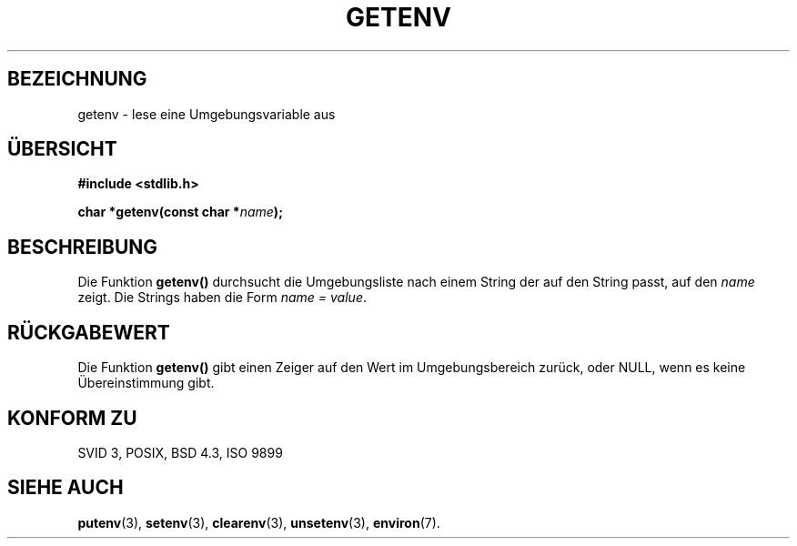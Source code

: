 .\" Copyright 1993 David Metcalfe (david@prism.demon.co.uk)
.\"
.\" Permission is granted to make and distribute verbatim copies of this
.\" manual provided the copyright notice and this permission notice are
.\" preserved on all copies.
.\"
.\" Permission is granted to copy and distribute modified versions of this
.\" manual under the conditions for verbatim copying, provided that the
.\" entire resulting derived work is distributed under the terms of a
.\" permission notice identical to this one
.\" 
.\" Since the Linux kernel and libraries are constantly changing, this
.\" manual page may be incorrect or out-of-date.  The author(s) assume no
.\" responsibility for errors or omissions, or for damages resulting from
.\" the use of the information contained herein.  The author(s) may not
.\" have taken the same level of care in the production of this manual,
.\" which is licensed free of charge, as they might when working
.\" professionally.
.\" 
.\" Formatted or processed versions of this manual, if unaccompanied by
.\" the source, must acknowledge the copyright and authors of this work.
.\"
.\" References consulted:
.\"     Linux libc source code
.\"     Lewine's _POSIX Programmer's Guide_ (O'Reilly & Associates, 1991)
.\"     386BSD man pages
.\"
.\" Modified Sat Jul 24 19:30:29 1993 by Rik Faith (faith@cs.unc.edu)
.\" Translated into German Sat Jun 01 16:32:00 1996 by Patrick Rother <krd@gulu.net>
.\"
.TH GETENV 3  "1. Juni 1996" "GNU" "Bibliotheksfunktionen"
.SH BEZEICHNUNG
getenv \- lese eine Umgebungsvariable aus
.SH ÜBERSICHT
.nf
.B #include <stdlib.h>
.sp
.BI "char *getenv(const char *" name );
.fi
.SH BESCHREIBUNG
Die Funktion
.B getenv()
durchsucht die Umgebungsliste nach einem String der auf den String passt,
auf den
.I name
zeigt.  Die Strings haben die Form
.IR "name = value" .
.SH "RÜCKGABEWERT"
Die Funktion
.B getenv()
gibt einen Zeiger auf den Wert im Umgebungsbereich zurück, oder NULL,
wenn es keine Übereinstimmung gibt.
.SH "KONFORM ZU"
SVID 3, POSIX, BSD 4.3, ISO 9899
.SH "SIEHE AUCH"
.BR putenv (3),
.BR setenv (3),
.BR clearenv (3),
.BR unsetenv (3),
.BR environ (7).

